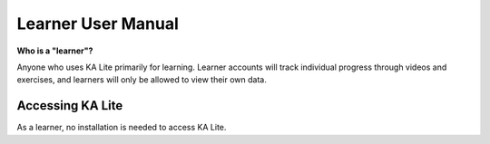 Learner User Manual
=======================
**Who is a "learner"?**

Anyone who uses KA Lite primarily for learning. Learner accounts will track individual progress through videos and exercises, and learners will only be allowed to view their own data.

Accessing KA Lite
------------------
As a learner, no installation is needed to access KA Lite. 

.. _Khan Academy: https://www.khanacademy.org/ 





